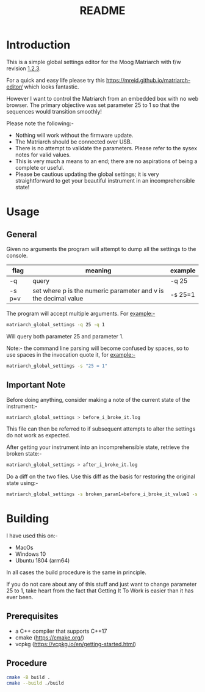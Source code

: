 #+TITLE:README
#+AUTHOR:Jolyon Wright
#+EMAIL:jolyon@Jolyons-MacBook-Pro.local
# #+OPTIONS: toc:nil
# #+OPTIONS: num:nil
#+OPTIONS: author:nil date:nil
#+OPTIONS: ^:nil

#+OPTIONS: toc:20
#+OPTIONS: author:nil date:nil
#+HTML_HEAD: <style>pre.src {background-color: #303030; color: #e5e5e5;}</style>
#+HTML_HEAD: <style>p.verse {background-color: #D1EEEE;}</style>

#+LATEX: \setlength\parindent{0pt}
#+LATEX: \parskip=12pt % adds vertical space between paragraphs
#+LATEX_HEADER: \usepackage[inline]{enumitem}
#+LATEX_HEADER: \usepackage{extsizes}
#+LATEX_HEADER: \usepackage{xeCJK}
#+LATEX_HEADER: \setlist[itemize]{noitemsep}
#+LATEX_HEADER: \setlist[enumerate]{noitemsep}
#+LATEX_HEADER: \usepackage[margin=1in]{geometry}
#+LATEX_HEADER: \usepackage{graphicx,wrapfig,lipsum}
#+LATEX_HEADER: \documentclass[a4paper,8pt]{article}

#
* Introduction
This is a simple global settings editor for the Moog Matriarch with f/w revision [[https://www.moogmusic.com/news/new-firmware-available-grandmother-matriarch][1.2.3]].

For a quick and easy life please try this https://mreid.github.io/matriarch-editor/ which looks fantastic.

However I want to control the Matriarch from an embedded box with no web browser.  The primary objective was set parameter 25 to 1 so that the sequences would transition smoothly!

Please note the following:-
- Nothing will work without the firmware update.
- The Matriarch should be connected over USB.
- There is no attempt to validate the parameters.  Please refer to the sysex notes for valid values.
- This is very much a means to an end; there are no aspirations of being a complete or useful.
- Please be cautious updating the global settings; it is very straightforward to get your beautiful instrument in an incomprehensible state!

* Usage
** General
Given no arguments the program will attempt to dump all the settings to the console.

#+ATTR_HTML: :border 2 :rules all :frame border
| flag   | meaning                                                         | example |
|--------+-----------------------------------------------------------------+---------|
| -q     | query                                                           | -q 25   |
| -s p=v | set where p is the numeric parameter and v is the decimal value | -s 25=1 |

The program will accept multiple arguments.  For example:-

#+begin_src bash
  matriarch_global_settings -q 25 -q 1
#+end_src

Will query both parameter 25 and parameter 1.

Note:- the command line parsing will become confused by spaces, so to use spaces in the invocation quote it, for example:-

#+begin_src bash
  matriarch_global_settings -s "25 = 1"
#+end_src

** Important Note
Before doing anything, consider making a note of the current state of the instrument:-

#+begin_src bash
  matriarch_global_settings > before_i_broke_it.log
#+end_src

This file can then be referred to if subsequent attempts to alter the settings do not work as expected.

After getting your instrument into an incomprehensible state, retrieve the broken state:-

#+begin_src bash
  matriarch_global_settings > after_i_broke_it.log
#+end_src

Do a diff on the two files.  Use this diff as the basis for restoring the original state using:-

#+begin_src bash
  matriarch_global_settings -s broken_param1=before_i_broke_it_value1 -s broken_param2=before_i_broke_it_value2
#+end_src

* Building
I have used this on:-
- MacOs
- Windows 10
- Ubuntu 1804 (arm64)

In all cases the build procedure is the same in principle.

If you do not care about any of this stuff and just want to change parameter 25 to 1, take heart from the fact that Getting It To Work is easier than it has ever been.

** Prerequisites
- a C++ compiler that supports C++17
- cmake (https://cmake.org/)
- vcpkg (https://vcpkg.io/en/getting-started.html)
** Procedure

#+begin_src bash
  cmake -B build .
  cmake --build ./build
#+end_src

